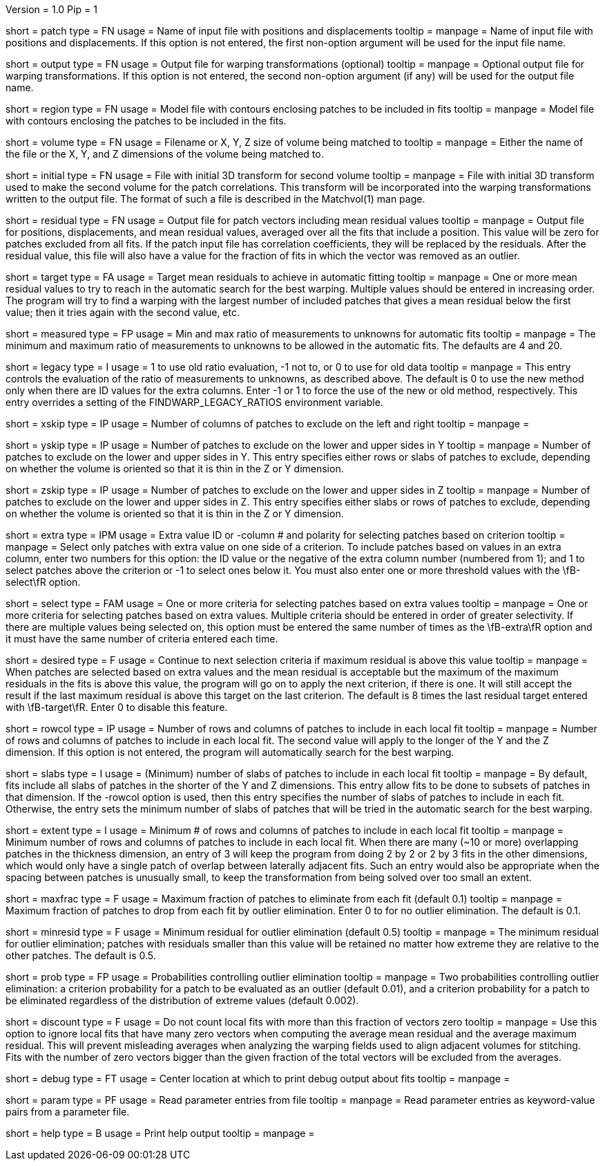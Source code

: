 Version = 1.0
Pip = 1

[Field = PatchFile]
short = patch
type = FN
usage = Name of input file with positions and displacements
tooltip = 
manpage = Name of input file with positions and displacements.  If this option
is not entered, the first non-option argument will be used for the input file
name.

[Field = OutputFile]
short = output
type = FN
usage = Output file for warping transformations (optional)
tooltip = 
manpage = Optional output file for warping transformations.  If this option is
not entered, the second non-option argument (if any) will be used for the
output file name.

[Field = RegionModel]
short = region
type = FN
usage = Model file with contours enclosing patches to be included in fits
tooltip = 
manpage = Model file with contours enclosing the patches to be included in the
fits.

[Field = VolumeOrSizeXYZ]
short = volume
type = FN
usage = Filename or X, Y, Z size of volume being matched to
tooltip = 
manpage = Either the name of the file or the X, Y, and Z dimensions of the
volume being matched to.

[Field = InitialTransformFile]
short = initial
type = FN
usage = File with initial 3D transform for second volume
tooltip = 
manpage = File with initial 3D transform used to make the second volume for
the patch correlations.  This transform will be incorporated into the warping
transformations written to the output file.  The format of such a file is 
described in the Matchvol(1) man page.

[Field = ResidualPatchOutput]
short = residual
type = FN
usage = Output file for patch vectors including mean residual values
tooltip = 
manpage = Output file for positions, displacements, and mean residual values,
averaged over all the fits that include a position.  This value will be zero
for patches excluded from all fits.  If the patch input file
has correlation coefficients, they will be replaced by the residuals.  After
the residual value, this file will also have a value for the fraction of fits 
in which the vector was removed as an outlier.

[Field = TargetMeanResidual]
short = target
type = FA
usage = Target mean residuals to achieve in automatic fitting
tooltip = 
manpage = One or more mean residual values to try to reach in the automatic
search for the best warping.  Multiple values should be entered in increasing
order.  The program will try to find a warping with the largest number of
included patches that gives a mean residual below the first value; then it
tries again with the second value, etc.

[Field = MeasuredRatioMinAndMax]
short = measured
type = FP
usage = Min and max ratio of measurements to unknowns for automatic fits
tooltip = 
manpage = The minimum and maximum ratio of measurements to unknowns to be
allowed in the automatic fits.  The defaults are 4 and 20.

[Field = LegacyRatioEvaluation]
short = legacy
type = I
usage = 1 to use old ratio evaluation, -1 not to, or 0 to use for old data
tooltip =
manpage = This entry controls the evaluation of the ratio of measurements to
unknowns, as described above.  The default is 0 to use the new method only when
there are ID values for the extra columns. Enter -1 or 1 to force the use of
the new or old method, respectively.  This entry overrides a setting of the
FINDWARP_LEGACY_RATIOS environment variable.

[Field = XSkipLeftAndRight]
short = xskip
type = IP
usage = Number of columns of patches to exclude on the left and right
tooltip = 
manpage = 

[Field = YSkipLowerAndUpper]
short = yskip
type = IP
usage = Number of patches to exclude on the lower and upper sides in Y
tooltip = 
manpage = Number of patches to exclude on the lower and upper sides in Y.
This entry specifies either rows or slabs of patches to exclude, depending on
whether the volume is oriented so that it is thin in the Z or Y dimension.

[Field = ZSkipLowerAndUpper]
short = zskip
type = IP
usage = Number of patches to exclude on the lower and upper sides in Z
tooltip = 
manpage = Number of patches to exclude on the lower and upper sides in Z.
This entry specifies either slabs or rows of patches to exclude, depending on
whether the volume is oriented so that it is thin in the Z or Y dimension.

[Field = ExtraValueSelection]
short = extra
type = IPM
usage = Extra value ID or -column # and polarity for selecting patches based
on criterion
tooltip =
manpage = Select only patches with extra value on one side of a criterion.
To include patches based on values in an extra column, enter two
numbers for this option: the ID value or the negative of the extra column
number (numbered from 1); and 1 to select patches above the criterion or -1 to
select ones below it.  You must also enter one or more threshold values with
the \fB-select\fR option.

[Field = SelectionCriteria]
short = select
type = FAM
usage = One or more criteria for selecting patches based on extra values
tooltip =
manpage = One or more criteria for selecting patches based on extra values.
Multiple criteria should be entered in order of greater selectivity.
If there are
multiple values being selected on, this option must
be entered the same number of times as the \fB-extra\fR option and it must
have the same number of criteria entered each time.

[Field = DesiredMaxResidual]
short = desired
type = F
usage = Continue to next selection criteria if maximum residual is above this
value
tooltip = 
manpage = When patches are selected based on extra values and the mean
residual is acceptable but the maximum of
the maximum residuals in the fits is above this value, the program will go on to
apply the next criterion, if there is one.  It will still accept the result
if the last maximum residual is above this target on the last criterion.  The
default is 8 times the last residual target entered with \fB-target\fR.  Enter
0 to disable this feature.

[Field = LocalRowsAndColumns]
short = rowcol
type = IP
usage = Number of rows and columns of patches to include in each local fit
tooltip = 
manpage = Number of rows and columns of patches to include in each local fit.
The second value will apply to the longer of the Y and the Z dimension.  If
this option is not entered, the program will automatically search for the best
warping.

[Field = LocalSlabs]
short = slabs
type = I
usage = (Minimum) number of slabs of patches to include in each local fit
tooltip = 
manpage = By default, fits include all slabs of patches in the shorter of the
Y and Z dimensions.  This entry allow fits to be done to subsets of patches in
that dimension.  If the -rowcol option is used, then this entry specifies the
number of slabs of patches to include in each fit.  Otherwise, the entry
sets the minimum number of slabs of patches that will be tried in the automatic
search for the best warping.

[Field = MinExtentToFit]
short = extent
type = I
usage = Minimum # of rows and columns of patches to include in each local fit
tooltip =
manpage = Minimum number of rows and columns of patches to include in each
local fit.   When there are many (~10 or more) overlapping patches in the thickness
dimension, an entry of 3 will keep the program from doing 2 by 2 or 2 by 3
fits in the other dimensions, which would only have a single patch of overlap
between laterally adjacent fits.  Such an entry would also be appropriate when
the spacing between patches is unusually small, to keep the transformation
from being solved over too small an extent.

[Field = MaxFractionToDrop]
short = maxfrac
type = F
usage = Maximum fraction of patches to eliminate from each fit (default 0.1)
tooltip = 
manpage = Maximum fraction of patches to drop from each fit by outlier 
elimination.  Enter 0 to for no outlier elimination.  The default is 0.1.

[Field = MinResidualToDrop]
short = minresid
type = F
usage = Minimum residual for outlier elimination (default 0.5)
tooltip = 
manpage = The minimum residual for outlier elimination; patches with residuals
smaller than this value will be retained no matter how extreme they are
relative to the other patches.  The default is 0.5.

[Field = CriterionProbabilities]
short = prob
type = FP
usage = Probabilities controlling outlier elimination
tooltip = 
manpage = Two probabilities controlling outlier elimination: a criterion
probability for a patch to be evaluated as an outlier (default 0.01), and
a criterion probability for a patch to be eliminated regardless of the
distribution of extreme values (default 0.002).

[Field = DiscountIfZeroVectors]
short = discount
type = F
usage = Do not count local fits with more than this fraction of vectors zero
tooltip = 
manpage = Use this option to ignore local fits that have many zero vectors when
computing the average mean residual and the average maximum residual.  This
will prevent misleading averages when analyzing the warping fields used to
align adjacent volumes for stitching.  Fits with the number of zero vectors
bigger than the given fraction of the total vectors will be excluded from the
averages.

[Field = DebugAtXYZ]
short = debug
type = FT
usage = Center location at which to print debug output about fits
tooltip = 
manpage = 

[Field = ParameterFile]
short = param
type = PF
usage = Read parameter entries from file
tooltip = 
manpage = Read parameter entries as keyword-value pairs from a parameter file.

[Field = usage]
short = help
type = B
usage = Print help output
tooltip = 
manpage = 
